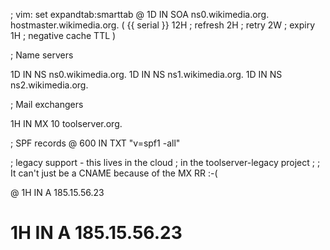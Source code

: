 ; vim: set expandtab:smarttab
@           1D  IN SOA  ns0.wikimedia.org.  hostmaster.wikimedia.org.   (
                    {{ serial }}
                    12H     ; refresh
                    2H      ; retry
                    2W      ; expiry
                    1H      ; negative cache TTL
                    )

; Name servers

            1D  IN NS   ns0.wikimedia.org.
            1D  IN NS   ns1.wikimedia.org.
            1D  IN NS   ns2.wikimedia.org.

; Mail exchangers

            1H  IN MX   10 toolserver.org.

; SPF records
@           600 IN TXT  "v=spf1 -all"

; legacy support - this lives in the cloud
; in the toolserver-legacy project
;
; It can't just be a CNAME because of the MX RR :-(

@           1H  IN A    185.15.56.23
*           1H  IN A    185.15.56.23

